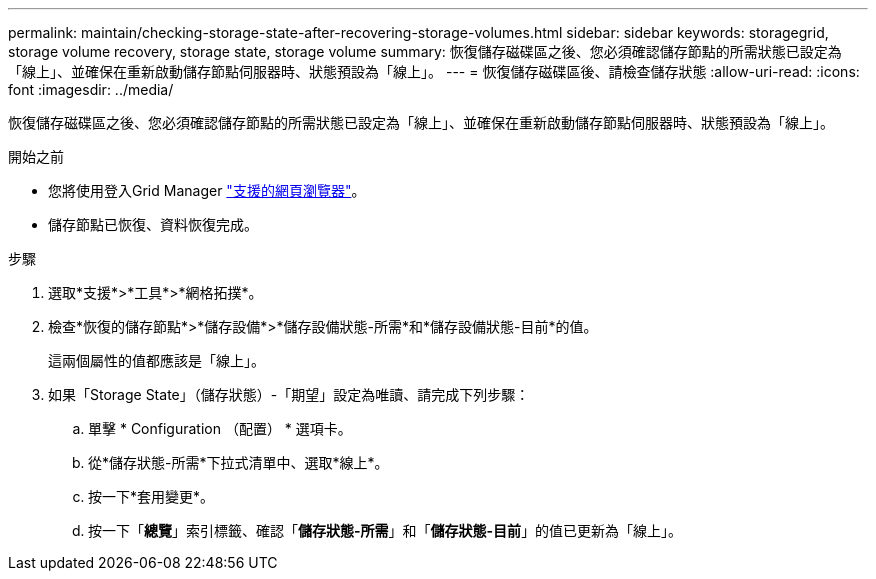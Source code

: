 ---
permalink: maintain/checking-storage-state-after-recovering-storage-volumes.html 
sidebar: sidebar 
keywords: storagegrid, storage volume recovery, storage state, storage volume 
summary: 恢復儲存磁碟區之後、您必須確認儲存節點的所需狀態已設定為「線上」、並確保在重新啟動儲存節點伺服器時、狀態預設為「線上」。 
---
= 恢復儲存磁碟區後、請檢查儲存狀態
:allow-uri-read: 
:icons: font
:imagesdir: ../media/


[role="lead"]
恢復儲存磁碟區之後、您必須確認儲存節點的所需狀態已設定為「線上」、並確保在重新啟動儲存節點伺服器時、狀態預設為「線上」。

.開始之前
* 您將使用登入Grid Manager link:../admin/web-browser-requirements.html["支援的網頁瀏覽器"]。
* 儲存節點已恢復、資料恢復完成。


.步驟
. 選取*支援*>*工具*>*網格拓撲*。
. 檢查*恢復的儲存節點*>*儲存設備*>*儲存設備狀態-所需*和*儲存設備狀態-目前*的值。
+
這兩個屬性的值都應該是「線上」。

. 如果「Storage State」（儲存狀態）-「期望」設定為唯讀、請完成下列步驟：
+
.. 單擊 * Configuration （配置） * 選項卡。
.. 從*儲存狀態-所需*下拉式清單中、選取*線上*。
.. 按一下*套用變更*。
.. 按一下「*總覽*」索引標籤、確認「*儲存狀態-所需*」和「*儲存狀態-目前*」的值已更新為「線上」。



